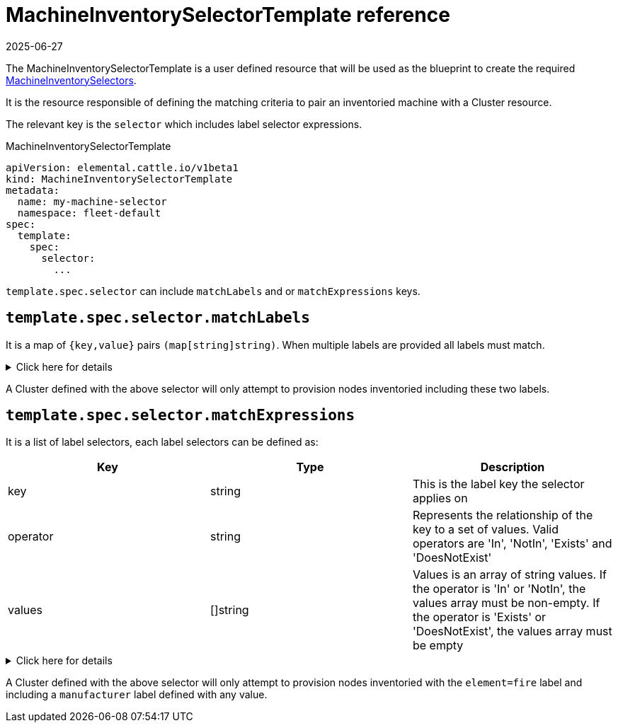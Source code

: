 = MachineInventorySelectorTemplate reference
:revdate: 2025-06-27
:page-revdate: {revdate}

The MachineInventorySelectorTemplate is a user defined resource that will be used as the blueprint to create the required xref:references/machineinventoryselector-reference.adoc[MachineInventorySelectors].

It is the resource responsible of defining the matching criteria to pair an inventoried machine with a Cluster resource.

The relevant key is the `selector` which includes label selector expressions.

.MachineInventorySelectorTemplate
[,yaml]
----
apiVersion: elemental.cattle.io/v1beta1
kind: MachineInventorySelectorTemplate
metadata:
  name: my-machine-selector
  namespace: fleet-default
spec:
  template:
    spec:
      selector:
        ...
----

`template.spec.selector` can include `matchLabels` and or `matchExpressions` keys.

== `template.spec.selector.matchLabels`

It is a map of `{key,value}` pairs `(map[string]string)`. When multiple labels are provided all labels must match.

.Click here for details
[%collapsible]
====
[yaml]
----
...
spec:
  template:
    spec:
      selector:
        matchLabels:
          element: fire
          manufacturer: somevalue
----
====

A Cluster defined with the above selector will only attempt to provision nodes inventoried including these two labels.

== `template.spec.selector.matchExpressions`

It is a list of label selectors, each label selectors can be defined as:

|===
| Key | Type | Description

| key
| string
| This is the label key the selector applies on

| operator
| string
| Represents the relationship of the key to a set of values. Valid operators are 'In', 'NotIn', 'Exists' and 'DoesNotExist'

| values
| []string
| Values is an array of string values. If the operator is 'In' or 'NotIn', the values array must be non-empty. If the operator is 'Exists' or 'DoesNotExist', the values array must be empty
|===

.Click here for details
[%collapsible]
====
[,yaml]
----
...
spec:
  template:
    spec:
      selector:
        matchExpressions:
        - key: element
          operator: In
          values: [ 'fire' ]
        - key: manufacturer
          operator: Exists
----
====

A Cluster defined with the above selector will only attempt to provision nodes inventoried with the `element=fire` label and including a `manufacturer` label defined with any value.
